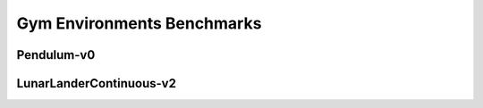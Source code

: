Gym Environments Benchmarks
===========================


Pendulum-v0
-----------

.. image:: images/Pendulum-v0/J.png
   :width: 600

.. image:: images/Pendulum-v0/R.png
   :width: 600

LunarLanderContinuous-v2
------------------------

.. image:: images/LunarLanderContinuous-v2/J.png
   :width: 600

.. image:: images/LunarLanderContinuous-v2/R.png
   :width: 600